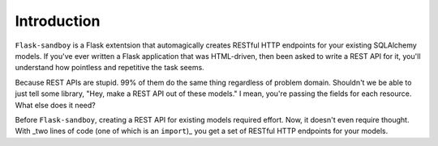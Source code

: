 Introduction
============

``Flask-sandboy`` is a Flask extentsion that automagically creates RESTful HTTP
endpoints for your existing SQLAlchemy models. If you've ever written a Flask
application that was HTML-driven, then been asked to write a REST API for it,
you'll understand how pointless and repetitive the task seems.

Because REST APIs are stupid. 99% of them do the same thing regardless of problem
domain. Shouldn't we be able to just tell some library, "Hey, make a REST API
out of these models." I mean, you're passing the fields for each resource. What
else does it need?

Before ``Flask-sandboy``, creating a REST API for existing models required
effort. Now, it doesn't even require thought. With _two lines of code (one of which is an ``import``)_
you get a set of RESTful HTTP endpoints for your models.
